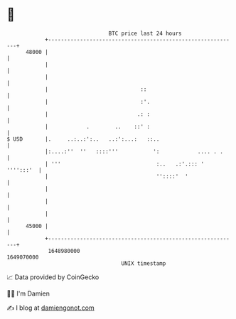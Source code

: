 * 👋

#+begin_example
                                   BTC price last 24 hours                    
               +------------------------------------------------------------+ 
         48000 |                                                            | 
               |                                                            | 
               |                                                            | 
               |                             ::                             | 
               |                             :'.                            | 
               |                            .: :                            | 
               |            .        ..    ::' :                            | 
   $ USD       |.     ..:..:':..   ..:':...:   ::..                         | 
               |:....:''  ''   ::::'''           ':            .... . .     | 
               | '''                              :..   .:'.::: ' '''':::'  | 
               |                                  ''::::'  '                | 
               |                                                            | 
               |                                                            | 
               |                                                            | 
         45000 |                                                            | 
               +------------------------------------------------------------+ 
                1648980000                                        1649070000  
                                       UNIX timestamp                         
#+end_example
📈 Data provided by CoinGecko

🧑‍💻 I'm Damien

✍️ I blog at [[https://www.damiengonot.com][damiengonot.com]]
